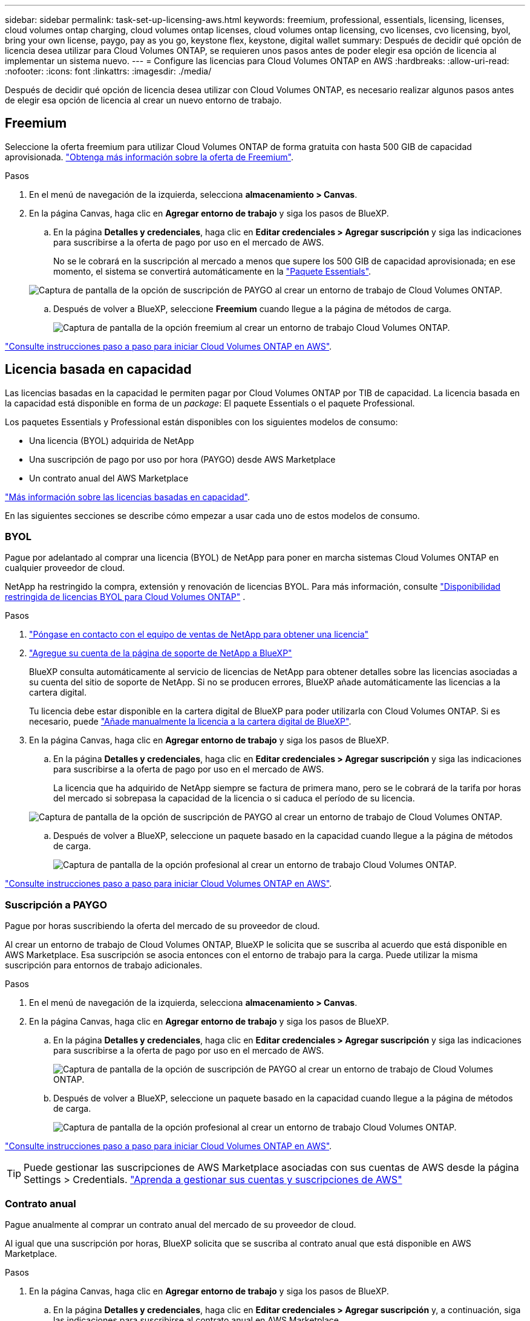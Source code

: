 ---
sidebar: sidebar 
permalink: task-set-up-licensing-aws.html 
keywords: freemium, professional, essentials, licensing, licenses, cloud volumes ontap charging, cloud volumes ontap licenses, cloud volumes ontap licensing, cvo licenses, cvo licensing, byol, bring your own license, paygo, pay as you go, keystone flex, keystone, digital wallet 
summary: Después de decidir qué opción de licencia desea utilizar para Cloud Volumes ONTAP, se requieren unos pasos antes de poder elegir esa opción de licencia al implementar un sistema nuevo. 
---
= Configure las licencias para Cloud Volumes ONTAP en AWS
:hardbreaks:
:allow-uri-read: 
:nofooter: 
:icons: font
:linkattrs: 
:imagesdir: ./media/


[role="lead"]
Después de decidir qué opción de licencia desea utilizar con Cloud Volumes ONTAP, es necesario realizar algunos pasos antes de elegir esa opción de licencia al crear un nuevo entorno de trabajo.



== Freemium

Seleccione la oferta freemium para utilizar Cloud Volumes ONTAP de forma gratuita con hasta 500 GIB de capacidad aprovisionada. link:https://docs.netapp.com/us-en/bluexp-cloud-volumes-ontap/concept-licensing.html#free-trials["Obtenga más información sobre la oferta de Freemium"^].

.Pasos
. En el menú de navegación de la izquierda, selecciona *almacenamiento > Canvas*.
. En la página Canvas, haga clic en *Agregar entorno de trabajo* y siga los pasos de BlueXP.
+
.. En la página *Detalles y credenciales*, haga clic en *Editar credenciales > Agregar suscripción* y siga las indicaciones para suscribirse a la oferta de pago por uso en el mercado de AWS.
+
No se le cobrará en la suscripción al mercado a menos que supere los 500 GIB de capacidad aprovisionada; en ese momento, el sistema se convertirá automáticamente en la link:https://docs.netapp.com/us-en/bluexp-cloud-volumes-ontap/concept-licensing.html#packages["Paquete Essentials"^].

+
image:screenshot-aws-paygo-subscription.png["Captura de pantalla de la opción de suscripción de PAYGO al crear un entorno de trabajo de Cloud Volumes ONTAP."]

.. Después de volver a BlueXP, seleccione *Freemium* cuando llegue a la página de métodos de carga.
+
image:screenshot-freemium.png["Captura de pantalla de la opción freemium al crear un entorno de trabajo Cloud Volumes ONTAP."]





link:task-deploying-otc-aws.html["Consulte instrucciones paso a paso para iniciar Cloud Volumes ONTAP en AWS"].



== Licencia basada en capacidad

Las licencias basadas en la capacidad le permiten pagar por Cloud Volumes ONTAP por TIB de capacidad. La licencia basada en la capacidad está disponible en forma de un _package_: El paquete Essentials o el paquete Professional.

Los paquetes Essentials y Professional están disponibles con los siguientes modelos de consumo:

* Una licencia (BYOL) adquirida de NetApp
* Una suscripción de pago por uso por hora (PAYGO) desde AWS Marketplace
* Un contrato anual del AWS Marketplace


link:concept-licensing.html["Más información sobre las licencias basadas en capacidad"].

En las siguientes secciones se describe cómo empezar a usar cada uno de estos modelos de consumo.



=== BYOL

Pague por adelantado al comprar una licencia (BYOL) de NetApp para poner en marcha sistemas Cloud Volumes ONTAP en cualquier proveedor de cloud.

NetApp ha restringido la compra, extensión y renovación de licencias BYOL. Para más información, consulte  https://docs.netapp.com/us-en/bluexp-cloud-volumes-ontap/whats-new.html#restricted-availability-of-byol-licensing-for-cloud-volumes-ontap["Disponibilidad restringida de licencias BYOL para Cloud Volumes ONTAP"^] .

.Pasos
. https://bluexp.netapp.com/contact-cds["Póngase en contacto con el equipo de ventas de NetApp para obtener una licencia"^]
. https://docs.netapp.com/us-en/bluexp-setup-admin/task-adding-nss-accounts.html#add-an-nss-account["Agregue su cuenta de la página de soporte de NetApp a BlueXP"^]
+
BlueXP consulta automáticamente al servicio de licencias de NetApp para obtener detalles sobre las licencias asociadas a su cuenta del sitio de soporte de NetApp. Si no se producen errores, BlueXP añade automáticamente las licencias a la cartera digital.

+
Tu licencia debe estar disponible en la cartera digital de BlueXP para poder utilizarla con Cloud Volumes ONTAP. Si es necesario, puede link:task-manage-capacity-licenses.html#add-purchased-licenses-to-your-account["Añade manualmente la licencia a la cartera digital de BlueXP"].

. En la página Canvas, haga clic en *Agregar entorno de trabajo* y siga los pasos de BlueXP.
+
.. En la página *Detalles y credenciales*, haga clic en *Editar credenciales > Agregar suscripción* y siga las indicaciones para suscribirse a la oferta de pago por uso en el mercado de AWS.
+
La licencia que ha adquirido de NetApp siempre se factura de primera mano, pero se le cobrará de la tarifa por horas del mercado si sobrepasa la capacidad de la licencia o si caduca el período de su licencia.

+
image:screenshot-aws-paygo-subscription.png["Captura de pantalla de la opción de suscripción de PAYGO al crear un entorno de trabajo de Cloud Volumes ONTAP."]

.. Después de volver a BlueXP, seleccione un paquete basado en la capacidad cuando llegue a la página de métodos de carga.
+
image:screenshot-professional.png["Captura de pantalla de la opción profesional al crear un entorno de trabajo Cloud Volumes ONTAP."]





link:task-deploying-otc-aws.html["Consulte instrucciones paso a paso para iniciar Cloud Volumes ONTAP en AWS"].



=== Suscripción a PAYGO

Pague por horas suscribiendo la oferta del mercado de su proveedor de cloud.

Al crear un entorno de trabajo de Cloud Volumes ONTAP, BlueXP le solicita que se suscriba al acuerdo que está disponible en AWS Marketplace. Esa suscripción se asocia entonces con el entorno de trabajo para la carga. Puede utilizar la misma suscripción para entornos de trabajo adicionales.

.Pasos
. En el menú de navegación de la izquierda, selecciona *almacenamiento > Canvas*.
. En la página Canvas, haga clic en *Agregar entorno de trabajo* y siga los pasos de BlueXP.
+
.. En la página *Detalles y credenciales*, haga clic en *Editar credenciales > Agregar suscripción* y siga las indicaciones para suscribirse a la oferta de pago por uso en el mercado de AWS.
+
image:screenshot-aws-paygo-subscription.png["Captura de pantalla de la opción de suscripción de PAYGO al crear un entorno de trabajo de Cloud Volumes ONTAP."]

.. Después de volver a BlueXP, seleccione un paquete basado en la capacidad cuando llegue a la página de métodos de carga.
+
image:screenshot-professional.png["Captura de pantalla de la opción profesional al crear un entorno de trabajo Cloud Volumes ONTAP."]





link:task-deploying-otc-aws.html["Consulte instrucciones paso a paso para iniciar Cloud Volumes ONTAP en AWS"].


TIP: Puede gestionar las suscripciones de AWS Marketplace asociadas con sus cuentas de AWS desde la página Settings > Credentials. https://docs.netapp.com/us-en/bluexp-setup-admin/task-adding-aws-accounts.html["Aprenda a gestionar sus cuentas y suscripciones de AWS"^]



=== Contrato anual

Pague anualmente al comprar un contrato anual del mercado de su proveedor de cloud.

Al igual que una suscripción por horas, BlueXP solicita que se suscriba al contrato anual que está disponible en AWS Marketplace.

.Pasos
. En la página Canvas, haga clic en *Agregar entorno de trabajo* y siga los pasos de BlueXP.
+
.. En la página *Detalles y credenciales*, haga clic en *Editar credenciales > Agregar suscripción* y, a continuación, siga las indicaciones para suscribirse al contrato anual en AWS Marketplace.
+
image:screenshot-aws-annual-subscription.png["Una captura de pantalla de la oferta anual al crear un entorno de trabajo Cloud Volumes ONTAP."]

.. Después de volver a BlueXP, seleccione un paquete basado en la capacidad cuando llegue a la página de métodos de carga.
+
image:screenshot-professional.png["Captura de pantalla de la opción profesional al crear un entorno de trabajo Cloud Volumes ONTAP."]





link:task-deploying-otc-aws.html["Consulte instrucciones paso a paso para iniciar Cloud Volumes ONTAP en AWS"].



== Suscripción a Keystone

Una suscripción a Keystone es un servicio basado en suscripción de pago por crecimiento. link:concept-licensing.html#keystone-subscription["Obtenga más información sobre las suscripciones a NetApp Keystone"^].

.Pasos
. Si aún no tiene una suscripción, https://www.netapp.com/forms/keystone-sales-contact/["Póngase en contacto con NetApp"^]
. Mailto:ng-keystone-success@netapp.com[Contactar con NetApp] para autorizar tu cuenta de usuario de BlueXP con una o más suscripciones de Keystone.
. Una vez que NetApp le autorice a su cuenta, link:task-manage-keystone.html#link-a-subscription["Vincule sus suscripciones para su uso con Cloud Volumes ONTAP"].
. En la página Canvas, haga clic en *Agregar entorno de trabajo* y siga los pasos de BlueXP.
+
.. Seleccione el método de carga de Keystone Subscription cuando se le solicite que elija un método de carga.
+
image:screenshot-keystone.png["Una captura de pantalla de la opción Suscripción de Keystone al crear un entorno de trabajo de Cloud Volumes ONTAP."]





link:task-deploying-otc-aws.html["Consulte instrucciones paso a paso para iniciar Cloud Volumes ONTAP en AWS"].
